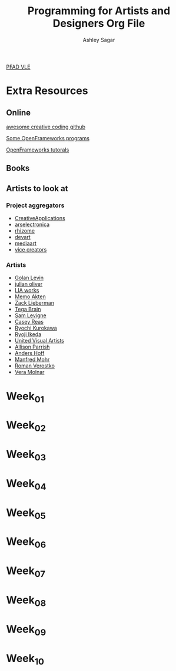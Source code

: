 #+title: Programming for Artists and Designers Org File
#+author: Ashley Sagar

[[https://learn.gold.ac.uk/course/view.php?id=27878][PFAD VLE]]


* Extra Resources

** Online
[[https://github.com/terkelg/awesome-creative-coding][awesome creative coding github]]

[[https://junkiyoshi.com/][Some OpenFrameworks programs]]

[[https://youtu.be/dwt2NAd1ZYY?si=9cfn4pcZ8wJT_OaR][OpenFrameworks tutorals]]


** Books



** Artists to look at
*** Project aggregators
- [[https://www.creativeapplications.net/][CreativeApplications]]
- [[https://ars.electronica.art/prix/en/][arselectronica]]
- [[https://rhizome.org/][rhizome]]
- [[https://experiments.withgoogle.com/][devart]]
- [[http://www.mediaartnet.org/][mediaart]]
- [[https://www.vice.com/en/topic/creators][vice creators]]



*** Artists

- [[http://www.flong.com/][Golan Levin]]
- [[https://julianoliver.com/output/][julian oliver]]
- [[https://www.liaworks.com/][LIA works]]
- [[https://www.memo.tv/][Memo Akten]]
- [[http://zach.li/][Zack Lieberman]]
- [[https://tegabrain.com/][Tega Brain]]
- [[https://lav.io/][Sam Levigne]]
- [[https://reas.com/][Casey Reas]]
- [[https://www.ryoichikurokawa.com/][Ryochi Kurokawa]]
- [[https://www.ryojiikeda.com/][Ryoji Ikeda]]
- [[https://www.uva.co.uk/][United Visual Artists]]
- [[https://portfolio.decontextualize.com/][Allison Parrish]]
- [[https://inconvergent.net/][Anders Hoff]]
- [[http://www.emohr.com/][Manfred Mohr]]
- [[http://www.verostko.com/][Roman Verostko]]
- [[http://www.veramolnar.com/][Vera Molnar]]



* Week_01

* Week_02

* Week_03

* Week_04

* Week_05

* Week_06

* Week_07

* Week_08

* Week_09

* Week_10
